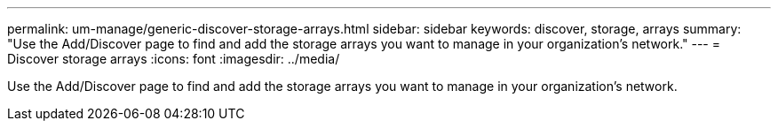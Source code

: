 ---
permalink: um-manage/generic-discover-storage-arrays.html
sidebar: sidebar
keywords: discover, storage, arrays
summary: "Use the Add/Discover page to find and add the storage arrays you want to manage in your organization’s network."
---
= Discover storage arrays
:icons: font
:imagesdir: ../media/

[.lead]
Use the Add/Discover page to find and add the storage arrays you want to manage in your organization's network.
